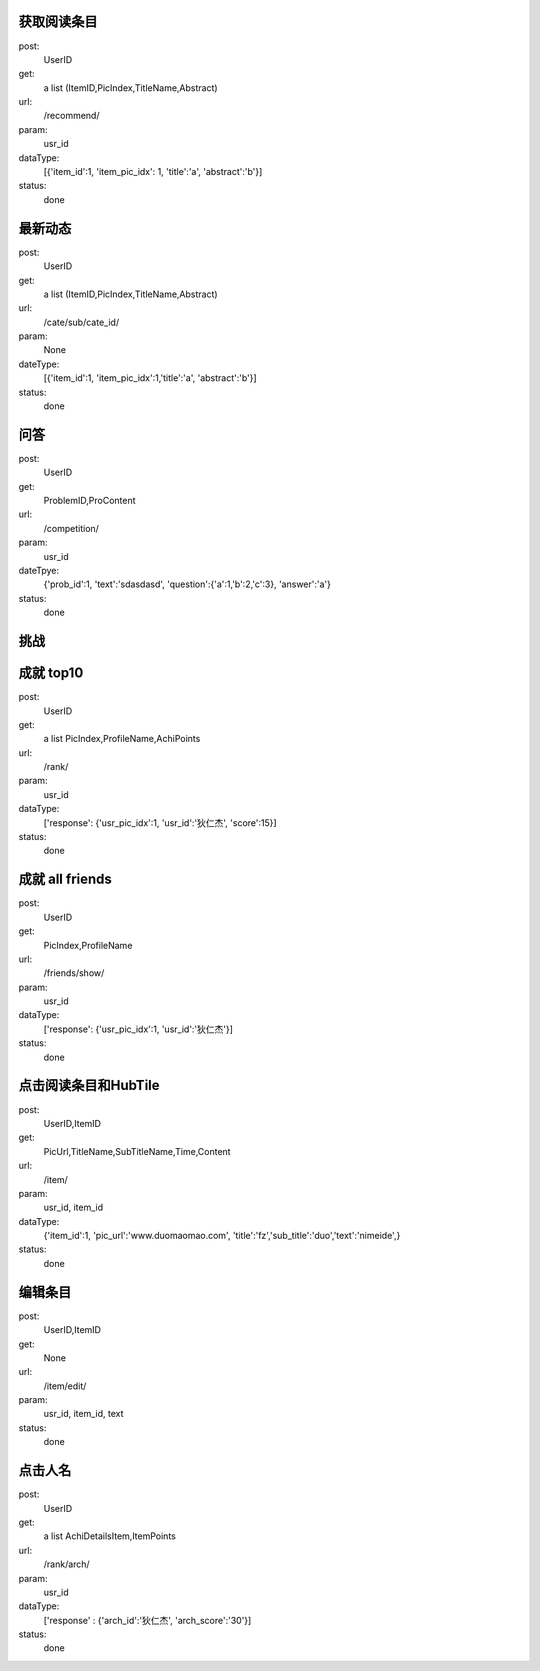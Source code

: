 获取阅读条目
------------
post:
    UserID

get:
    a list (ItemID,PicIndex,TitleName,Abstract)

url:
    /recommend/

param:
    usr_id

dataType:
    [{'item_id':1, 'item_pic_idx': 1, 'title':'a', 'abstract':'b'}]

status:
    done

最新动态
-------
post:
    UserID

get:
    a list (ItemID,PicIndex,TitleName,Abstract)

url:
    /cate/sub/cate_id/

param:
    None

dateType:
    [{'item_id':1, 'item_pic_idx':1,'title':'a', 'abstract':'b'}]

status:
    done
问答
----
post:
    UserID

get:
    ProblemID,ProContent

url:
    /competition/

param:
    usr_id

dateTpye:
    {'prob_id':1, 'text':'sdasdasd', 'question':{'a':1,'b':2,'c':3}, 'answer':'a'}

status:
    done

挑战
----

成就  top10
-----------
post:
    UserID

get:
    a list PicIndex,ProfileName,AchiPoints

url:
    /rank/

param:
    usr_id

dataType:
    ['response': {'usr_pic_idx':1, 'usr_id':'狄仁杰', 'score':15}]

status:
    done

成就 all friends
----------------
post:
    UserID

get:
    PicIndex,ProfileName

url:
    /friends/show/

param:
    usr_id

dataType:
    ['response': {'usr_pic_idx':1, 'usr_id':'狄仁杰'}]

status:
    done


点击阅读条目和HubTile
---------------------
post:
    UserID,ItemID

get:
    PicUrl,TitleName,SubTitleName,Time,Content

url:
    /item/

param:
    usr_id, item_id

dataType:
    {'item_id':1, 'pic_url':'www.duomaomao.com', 'title':'fz','sub_title':'duo','text':'nimeide',}

status:
    done

编辑条目
--------
post:
    UserID,ItemID

get:
    None

url:
    /item/edit/

param:
    usr_id, item_id, text

status:
    done

点击人名
--------
post:
    UserID

get:
   a list AchiDetailsItem,ItemPoints

url:
    /rank/arch/

param:
    usr_id

dataType:
    ['response' : {'arch_id':'狄仁杰', 'arch_score':'30'}]

status:
    done
